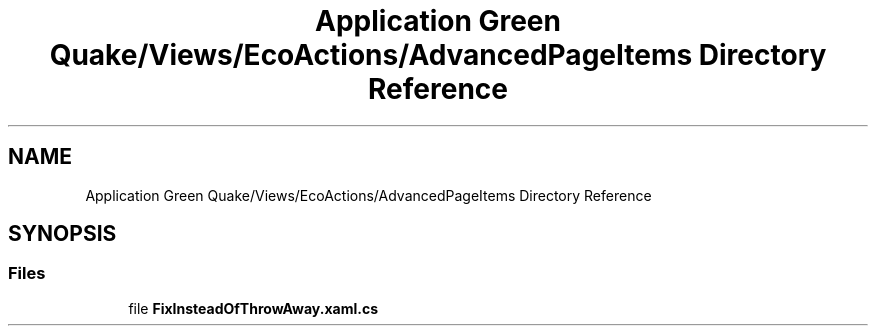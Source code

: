 .TH "Application Green Quake/Views/EcoActions/AdvancedPageItems Directory Reference" 3 "Thu Apr 29 2021" "Version 1.0" "Green Quake" \" -*- nroff -*-
.ad l
.nh
.SH NAME
Application Green Quake/Views/EcoActions/AdvancedPageItems Directory Reference
.SH SYNOPSIS
.br
.PP
.SS "Files"

.in +1c
.ti -1c
.RI "file \fBFixInsteadOfThrowAway\&.xaml\&.cs\fP"
.br
.in -1c
